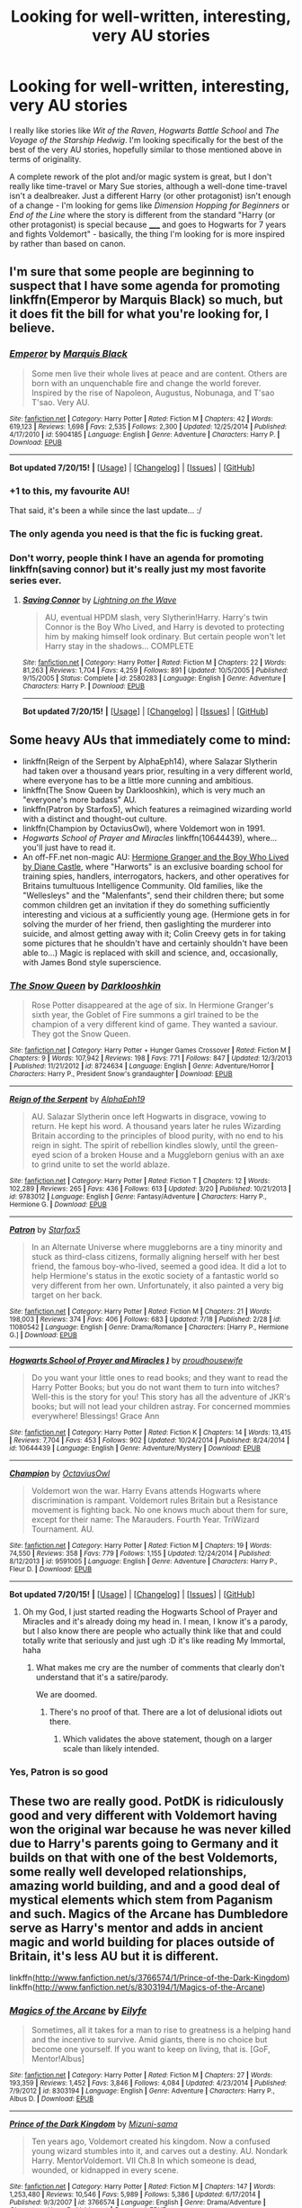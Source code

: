 #+TITLE: Looking for well-written, interesting, very AU stories

* Looking for well-written, interesting, very AU stories
:PROPERTIES:
:Author: waylandertheslayer
:Score: 11
:DateUnix: 1437781828.0
:DateShort: 2015-Jul-25
:FlairText: Request
:END:
I really like stories like /Wit of the Raven/, /Hogwarts Battle School/ and /The Voyage of the Starship Hedwig/. I'm looking specifically for the best of the best of the very AU stories, hopefully similar to those mentioned above in terms of originality.

A complete rework of the plot and/or magic system is great, but I don't really like time-travel or Mary Sue stories, although a well-done time-travel isn't a dealbreaker. Just a different Harry (or other protagonist) isn't enough of a change - I'm looking for gems like /Dimension Hopping for Beginners/ or /End of the Line/ where the story is different from the standard "Harry (or other protagonist) is special because _____ and goes to Hogwarts for 7 years and fights Voldemort" - basically, the thing I'm looking for is more inspired by rather than based on canon.


** I'm sure that some people are beginning to suspect that I have some agenda for promoting linkffn(Emperor by Marquis Black) so much, but it does fit the bill for what you're looking for, I believe.
:PROPERTIES:
:Author: Magnive
:Score: 7
:DateUnix: 1437835995.0
:DateShort: 2015-Jul-25
:END:

*** [[http://www.fanfiction.net/s/5904185/1/][*/Emperor/*]] by [[https://www.fanfiction.net/u/1227033/Marquis-Black][/Marquis Black/]]

#+begin_quote
  Some men live their whole lives at peace and are content. Others are born with an unquenchable fire and change the world forever. Inspired by the rise of Napoleon, Augustus, Nobunaga, and T'sao T'sao. Very AU.
#+end_quote

^{/Site/: [[http://www.fanfiction.net/][fanfiction.net]] *|* /Category/: Harry Potter *|* /Rated/: Fiction M *|* /Chapters/: 42 *|* /Words/: 619,123 *|* /Reviews/: 1,698 *|* /Favs/: 2,535 *|* /Follows/: 2,300 *|* /Updated/: 12/25/2014 *|* /Published/: 4/17/2010 *|* /id/: 5904185 *|* /Language/: English *|* /Genre/: Adventure *|* /Characters/: Harry P. *|* /Download/: [[http://ficsave.com/?story_url=https://www.fanfiction.net/s/5904185/1/Emperor&format=epub&auto_download=yes][EPUB]]}

--------------

*Bot updated 7/20/15!* *|* [[[https://github.com/tusing/reddit-ffn-bot/wiki/Usage][Usage]]] | [[[https://github.com/tusing/reddit-ffn-bot/wiki/Changelog][Changelog]]] | [[[https://github.com/tusing/reddit-ffn-bot/issues/][Issues]]] | [[[https://github.com/tusing/reddit-ffn-bot/][GitHub]]]
:PROPERTIES:
:Author: FanfictionBot
:Score: 3
:DateUnix: 1437836070.0
:DateShort: 2015-Jul-25
:END:


*** +1 to this, my favourite AU!

That said, it's been a while since the last update... :/
:PROPERTIES:
:Author: MarkDeath
:Score: 3
:DateUnix: 1437844502.0
:DateShort: 2015-Jul-25
:END:


*** The only agenda you need is that the fic is fucking great.
:PROPERTIES:
:Author: Servalpur
:Score: 2
:DateUnix: 1437874857.0
:DateShort: 2015-Jul-26
:END:


*** Don't worry, people think I have an agenda for promoting linkffn(saving connor) but it's really just my most favorite series ever.
:PROPERTIES:
:Author: jSubbz
:Score: 0
:DateUnix: 1437865773.0
:DateShort: 2015-Jul-26
:END:

**** [[http://www.fanfiction.net/s/2580283/1/][*/Saving Connor/*]] by [[https://www.fanfiction.net/u/895946/Lightning-on-the-Wave][/Lightning on the Wave/]]

#+begin_quote
  AU, eventual HPDM slash, very Slytherin!Harry. Harry's twin Connor is the Boy Who Lived, and Harry is devoted to protecting him by making himself look ordinary. But certain people won't let Harry stay in the shadows... COMPLETE
#+end_quote

^{/Site/: [[http://www.fanfiction.net/][fanfiction.net]] *|* /Category/: Harry Potter *|* /Rated/: Fiction M *|* /Chapters/: 22 *|* /Words/: 81,263 *|* /Reviews/: 1,704 *|* /Favs/: 4,259 *|* /Follows/: 891 *|* /Updated/: 10/5/2005 *|* /Published/: 9/15/2005 *|* /Status/: Complete *|* /id/: 2580283 *|* /Language/: English *|* /Genre/: Adventure *|* /Characters/: Harry P. *|* /Download/: [[http://ficsave.com/?story_url=https://www.fanfiction.net/s/2580283/1/Saving-Connor&format=epub&auto_download=yes][EPUB]]}

--------------

*Bot updated 7/20/15!* *|* [[[https://github.com/tusing/reddit-ffn-bot/wiki/Usage][Usage]]] | [[[https://github.com/tusing/reddit-ffn-bot/wiki/Changelog][Changelog]]] | [[[https://github.com/tusing/reddit-ffn-bot/issues/][Issues]]] | [[[https://github.com/tusing/reddit-ffn-bot/][GitHub]]]
:PROPERTIES:
:Author: FanfictionBot
:Score: 1
:DateUnix: 1437865814.0
:DateShort: 2015-Jul-26
:END:


** Some heavy AUs that immediately come to mind:

- linkffn(Reign of the Serpent by AlphaEph14), where Salazar Slytherin had taken over a thousand years prior, resulting in a very different world, where everyone has to be a little more cunning and ambitious.
- linkffn(The Snow Queen by Darklooshkin), which is very much an "everyone's more badass" AU.
- linkffn(Patron by Starfox5), which features a reimagined wizarding world with a distinct and thought-out culture.
- linkffn(Champion by OctaviusOwl), where Voldemort won in 1991.
- /Hogwarts School of Prayer and Miracles/ linkffn(10644439), where... you'll just have to read it.
- An off-FF.net non-magic AU: [[http://www.tthfanfic.org/Story-30822][Hermione Granger and the Boy Who Lived by Diane Castle]], where "Harworts" is an exclusive boarding school for training spies, handlers, interrogators, hackers, and other operatives for Britains tumultuous Intelligence Community. Old families, like the "Wellesleys" and the "Malenfants", send their children there; but some common children get an invitation if they do something sufficiently interesting and vicious at a sufficiently young age. (Hermione gets in for solving the murder of her friend, then gaslighting the murderer into suicide, and almost getting away with it; Colin Creevy gets in for taking some pictures that he shouldn't have and certainly shouldn't have been able to...) Magic is replaced with skill and science, and, occasionally, with James Bond style superscience.
:PROPERTIES:
:Author: turbinicarpus
:Score: 6
:DateUnix: 1437784175.0
:DateShort: 2015-Jul-25
:END:

*** [[http://www.fanfiction.net/s/8724634/1/][*/The Snow Queen/*]] by [[https://www.fanfiction.net/u/2675104/Darklooshkin][/Darklooshkin/]]

#+begin_quote
  Rose Potter disappeared at the age of six. In Hermione Granger's sixth year, the Goblet of Fire summons a girl trained to be the champion of a very different kind of game. They wanted a saviour. They got the Snow Queen.
#+end_quote

^{/Site/: [[http://www.fanfiction.net/][fanfiction.net]] *|* /Category/: Harry Potter + Hunger Games Crossover *|* /Rated/: Fiction M *|* /Chapters/: 9 *|* /Words/: 107,942 *|* /Reviews/: 198 *|* /Favs/: 771 *|* /Follows/: 847 *|* /Updated/: 12/3/2013 *|* /Published/: 11/21/2012 *|* /id/: 8724634 *|* /Language/: English *|* /Genre/: Adventure/Horror *|* /Characters/: Harry P., President Snow's grandaughter *|* /Download/: [[http://ficsave.com/?story_url=https://www.fanfiction.net/s/8724634/1/The-Snow-Queen&format=epub&auto_download=yes][EPUB]]}

--------------

[[http://www.fanfiction.net/s/9783012/1/][*/Reign of the Serpent/*]] by [[https://www.fanfiction.net/u/2933548/AlphaEph19][/AlphaEph19/]]

#+begin_quote
  AU. Salazar Slytherin once left Hogwarts in disgrace, vowing to return. He kept his word. A thousand years later he rules Wizarding Britain according to the principles of blood purity, with no end to his reign in sight. The spirit of rebellion kindles slowly, until the green-eyed scion of a broken House and a Muggleborn genius with an axe to grind unite to set the world ablaze.
#+end_quote

^{/Site/: [[http://www.fanfiction.net/][fanfiction.net]] *|* /Category/: Harry Potter *|* /Rated/: Fiction T *|* /Chapters/: 12 *|* /Words/: 102,289 *|* /Reviews/: 265 *|* /Favs/: 436 *|* /Follows/: 613 *|* /Updated/: 3/20 *|* /Published/: 10/21/2013 *|* /id/: 9783012 *|* /Language/: English *|* /Genre/: Fantasy/Adventure *|* /Characters/: Harry P., Hermione G. *|* /Download/: [[http://ficsave.com/?story_url=https://www.fanfiction.net/s/9783012/1/Reign-of-the-Serpent&format=epub&auto_download=yes][EPUB]]}

--------------

[[http://www.fanfiction.net/s/11080542/1/][*/Patron/*]] by [[https://www.fanfiction.net/u/2548648/Starfox5][/Starfox5/]]

#+begin_quote
  In an Alternate Universe where muggleborns are a tiny minority and stuck as third-class citizens, formally aligning herself with her best friend, the famous boy-who-lived, seemed a good idea. It did a lot to help Hermione's status in the exotic society of a fantastic world so very different from her own. Unfortunately, it also painted a very big target on her back.
#+end_quote

^{/Site/: [[http://www.fanfiction.net/][fanfiction.net]] *|* /Category/: Harry Potter *|* /Rated/: Fiction M *|* /Chapters/: 21 *|* /Words/: 198,003 *|* /Reviews/: 374 *|* /Favs/: 406 *|* /Follows/: 683 *|* /Updated/: 7/18 *|* /Published/: 2/28 *|* /id/: 11080542 *|* /Language/: English *|* /Genre/: Drama/Romance *|* /Characters/: [Harry P., Hermione G.] *|* /Download/: [[http://ficsave.com/?story_url=https://www.fanfiction.net/s/11080542/1/Patron&format=epub&auto_download=yes][EPUB]]}

--------------

[[http://www.fanfiction.net/s/10644439/1/][*/Hogwarts School of Prayer and Miracles )/*]] by [[https://www.fanfiction.net/u/5953252/proudhousewife][/proudhousewife/]]

#+begin_quote
  Do you want your little ones to read books; and they want to read the Harry Potter Books; but you do not want them to turn into witches? Well-this is the story for you! This story has all the adventure of JKR's books; but will not lead your children astray. For concerned mommies everywhere! Blessings! Grace Ann
#+end_quote

^{/Site/: [[http://www.fanfiction.net/][fanfiction.net]] *|* /Category/: Harry Potter *|* /Rated/: Fiction K *|* /Chapters/: 14 *|* /Words/: 13,415 *|* /Reviews/: 7,704 *|* /Favs/: 453 *|* /Follows/: 902 *|* /Updated/: 10/24/2014 *|* /Published/: 8/24/2014 *|* /id/: 10644439 *|* /Language/: English *|* /Genre/: Adventure/Mystery *|* /Download/: [[http://ficsave.com/?story_url=https://www.fanfiction.net/s/10644439&format=epub&auto_download=yes][EPUB]]}

--------------

[[http://www.fanfiction.net/s/9591005/1/][*/Champion/*]] by [[https://www.fanfiction.net/u/1349264/OctaviusOwl][/OctaviusOwl/]]

#+begin_quote
  Voldemort won the war. Harry Evans attends Hogwarts where discrimination is rampant. Voldemort rules Britain but a Resistance movement is fighting back. No one knows much about them for sure, except for their name: The Marauders. Fourth Year. TriWizard Tournament. AU.
#+end_quote

^{/Site/: [[http://www.fanfiction.net/][fanfiction.net]] *|* /Category/: Harry Potter *|* /Rated/: Fiction M *|* /Chapters/: 19 *|* /Words/: 74,550 *|* /Reviews/: 358 *|* /Favs/: 779 *|* /Follows/: 1,155 *|* /Updated/: 12/24/2014 *|* /Published/: 8/12/2013 *|* /id/: 9591005 *|* /Language/: English *|* /Genre/: Adventure *|* /Characters/: Harry P., Fleur D. *|* /Download/: [[http://ficsave.com/?story_url=https://www.fanfiction.net/s/9591005/1/Champion&format=epub&auto_download=yes][EPUB]]}

--------------

*Bot updated 7/20/15!* *|* [[[https://github.com/tusing/reddit-ffn-bot/wiki/Usage][Usage]]] | [[[https://github.com/tusing/reddit-ffn-bot/wiki/Changelog][Changelog]]] | [[[https://github.com/tusing/reddit-ffn-bot/issues/][Issues]]] | [[[https://github.com/tusing/reddit-ffn-bot/][GitHub]]]
:PROPERTIES:
:Author: FanfictionBot
:Score: 3
:DateUnix: 1437784230.0
:DateShort: 2015-Jul-25
:END:

**** Oh my God, I just started reading the Hogwarts School of Prayer and Miracles and it's already doing my head in. I mean, I know it's a parody, but I also know there are people who actually think like that and could totally write that seriously and just ugh :D it's like reading My Immortal, haha
:PROPERTIES:
:Author: winchestercherrypie
:Score: 5
:DateUnix: 1437820846.0
:DateShort: 2015-Jul-25
:END:

***** What makes me cry are the number of comments that clearly don't understand that it's a satire/parody.

We are doomed.
:PROPERTIES:
:Author: tusing
:Score: 9
:DateUnix: 1437823874.0
:DateShort: 2015-Jul-25
:END:

****** There's no proof of that. There are a lot of delusional idiots out there.
:PROPERTIES:
:Score: 4
:DateUnix: 1437845297.0
:DateShort: 2015-Jul-25
:END:

******* Which validates the above statement, though on a larger scale than likely intended.
:PROPERTIES:
:Author: darklooshkin
:Score: 1
:DateUnix: 1437872936.0
:DateShort: 2015-Jul-26
:END:


*** Yes, Patron is so good
:PROPERTIES:
:Author: midasgoldentouch
:Score: 1
:DateUnix: 1437967553.0
:DateShort: 2015-Jul-27
:END:


** These two are really good. PotDK is ridiculously good and very different with Voldemort having won the original war because he was never killed due to Harry's parents going to Germany and it builds on that with one of the best Voldemorts, some really well developed relationships, amazing world building, and and a good deal of mystical elements which stem from Paganism and such. Magics of the Arcane has Dumbledore serve as Harry's mentor and adds in ancient magic and world building for places outside of Britain, it's less AU but it is different.

linkffn([[http://www.fanfiction.net/s/3766574/1/Prince-of-the-Dark-Kingdom]]) linkffn([[http://www.fanfiction.net/s/8303194/1/Magics-of-the-Arcane]])
:PROPERTIES:
:Author: MusubiKazesaru
:Score: 5
:DateUnix: 1437797913.0
:DateShort: 2015-Jul-25
:END:

*** [[http://www.fanfiction.net/s/8303194/1/][*/Magics of the Arcane/*]] by [[https://www.fanfiction.net/u/2552465/Eilyfe][/Eilyfe/]]

#+begin_quote
  Sometimes, all it takes for a man to rise to greatness is a helping hand and the incentive to survive. Amid giants, there is no choice but become one yourself. If you want to keep on living, that is. [GoF, Mentor!Albus]
#+end_quote

^{/Site/: [[http://www.fanfiction.net/][fanfiction.net]] *|* /Category/: Harry Potter *|* /Rated/: Fiction M *|* /Chapters/: 27 *|* /Words/: 193,359 *|* /Reviews/: 1,452 *|* /Favs/: 3,846 *|* /Follows/: 4,084 *|* /Updated/: 4/23/2014 *|* /Published/: 7/9/2012 *|* /id/: 8303194 *|* /Language/: English *|* /Genre/: Adventure *|* /Characters/: Harry P., Albus D. *|* /Download/: [[http://ficsave.com/?story_url=http://www.fanfiction.net/s/8303194/1/Magics-of-the-Arcane&format=epub&auto_download=yes][EPUB]]}

--------------

[[http://www.fanfiction.net/s/3766574/1/][*/Prince of the Dark Kingdom/*]] by [[https://www.fanfiction.net/u/1355498/Mizuni-sama][/Mizuni-sama/]]

#+begin_quote
  Ten years ago, Voldemort created his kingdom. Now a confused young wizard stumbles into it, and carves out a destiny. AU. Nondark Harry. MentorVoldemort. VII Ch.8 In which someone is dead, wounded, or kidnapped in every scene.
#+end_quote

^{/Site/: [[http://www.fanfiction.net/][fanfiction.net]] *|* /Category/: Harry Potter *|* /Rated/: Fiction M *|* /Chapters/: 147 *|* /Words/: 1,253,480 *|* /Reviews/: 10,546 *|* /Favs/: 5,989 *|* /Follows/: 5,386 *|* /Updated/: 6/17/2014 *|* /Published/: 9/3/2007 *|* /id/: 3766574 *|* /Language/: English *|* /Genre/: Drama/Adventure *|* /Characters/: Harry P., Voldemort *|* /Download/: [[http://ficsave.com/?story_url=http://www.fanfiction.net/s/3766574/1/Prince-of-the-Dark-Kingdom&format=epub&auto_download=yes][EPUB]]}

--------------

*Bot updated 7/20/15!* *|* [[[https://github.com/tusing/reddit-ffn-bot/wiki/Usage][Usage]]] | [[[https://github.com/tusing/reddit-ffn-bot/wiki/Changelog][Changelog]]] | [[[https://github.com/tusing/reddit-ffn-bot/issues/][Issues]]] | [[[https://github.com/tusing/reddit-ffn-bot/][GitHub]]]
:PROPERTIES:
:Author: FanfictionBot
:Score: 2
:DateUnix: 1437797940.0
:DateShort: 2015-Jul-25
:END:


*** I've started Magics of the Arcane. Does the spelling/grammar get better? (I'm on chapter 4)
:PROPERTIES:
:Author: waylandertheslayer
:Score: 2
:DateUnix: 1437846354.0
:DateShort: 2015-Jul-25
:END:

**** I don't remember it being too bad to be honest. It was interesting enough that I sort of glanced over it like I do with a lot of fanfics unless it's super obvious so I don't remember a detail like that. The writing does get a bit better as it goes though.
:PROPERTIES:
:Author: MusubiKazesaru
:Score: 2
:DateUnix: 1437872821.0
:DateShort: 2015-Jul-26
:END:

***** Yeah, it normally doesn't bother me much either except there've been a few places where the sentence just goes wrong somehow, and I had to reread it several times to understand it. It just broke immersion for me, but if it gets better I'll keep going.
:PROPERTIES:
:Author: waylandertheslayer
:Score: 1
:DateUnix: 1437876060.0
:DateShort: 2015-Jul-26
:END:


*** 1.2 million words? That seems a bit ridiculous, is that correct?
:PROPERTIES:
:Author: ItsOnDVR
:Score: 1
:DateUnix: 1437887105.0
:DateShort: 2015-Jul-26
:END:

**** It's correct and it may seem a bit daunting, but it's absurdly good and probably one of the best stories on the entire site. It'd probably look better if the author broke it down into books. The part that makes it easy to begin is that until part of the way through the 5th book (it's currently around the beginning of the 7th) the chapters are short which makes you feel a lot better and something about both long chapters and a lot of them is a lot harder.

It has a really interesting Voldemort and Harry has a really unique relationship with him which is very hard to describe but, Snape is great and he has a nice relationship with Harry as well and it expands the world of HP while adding a lot of things which only make it better such as the effects of religion on magic, going into details about werewolves, and an optimized Wizard Britain. It was a joy to read.
:PROPERTIES:
:Author: MusubiKazesaru
:Score: 3
:DateUnix: 1437888846.0
:DateShort: 2015-Jul-26
:END:

***** If the author wanted to write a spin-off on Snape and his OFC love interest it would be a top-notch Snape romance-the characterization are that good.
:PROPERTIES:
:Author: jrl2014
:Score: 4
:DateUnix: 1437931944.0
:DateShort: 2015-Jul-26
:END:

****** It probably would. There's several things like that, that could be stories all on their own.
:PROPERTIES:
:Author: MusubiKazesaru
:Score: 2
:DateUnix: 1437968697.0
:DateShort: 2015-Jul-27
:END:


****** But would it start with them in love and then switch to them being friends out of nowhere, claiming they were never together?
:PROPERTIES:
:Author: Evilsbane
:Score: 1
:DateUnix: 1438008801.0
:DateShort: 2015-Jul-27
:END:


** linkffn(Applied Cultural Anthropology, or)

linkffn(Harry Potter: The Last Avatar)

linkffn(The Serpent and the Crown)

linkffn(Firebird's Son: Book I of the Firebird Trilogy)

linkffn(Fantastic Elves and Where to Find Them)

linkffn(Incorruptible: The Dementor's Stigma)

linkffn(Harry Potter and the World that Waits)

linkffn(The Denarian Renegade)
:PROPERTIES:
:Author: mlcor87
:Score: 3
:DateUnix: 1437811274.0
:DateShort: 2015-Jul-25
:END:

*** [[http://www.fanfiction.net/s/3473224/1/][*/The Denarian Renegade/*]] by [[https://www.fanfiction.net/u/524094/Shezza][/Shezza/]]

#+begin_quote
  By the age of seven, Harry Potter hated his home, his relatives and his life. However, an ancient demonic artefact has granted him the powers of a Fallen and now he will let nothing stop him in his quest for power. AU: Slight Xover with Dresden Files
#+end_quote

^{/Site/: [[http://www.fanfiction.net/][fanfiction.net]] *|* /Category/: Harry Potter *|* /Rated/: Fiction M *|* /Chapters/: 38 *|* /Words/: 234,997 *|* /Reviews/: 1,860 *|* /Favs/: 3,534 *|* /Follows/: 1,281 *|* /Updated/: 10/25/2007 *|* /Published/: 4/3/2007 *|* /Status/: Complete *|* /id/: 3473224 *|* /Language/: English *|* /Genre/: Supernatural/Adventure *|* /Characters/: Harry P. *|* /Download/: [[http://ficsave.com/?story_url=https://www.fanfiction.net/s/3473224/1/The-Denarian-Renegade&format=epub&auto_download=yes][EPUB]]}

--------------

[[http://www.fanfiction.net/s/8616362/1/][*/Harry Potter: The Last Avatar/*]] by [[https://www.fanfiction.net/u/2516816/The-Sorting-Cat][/The Sorting Cat/]]

#+begin_quote
  Why is Harry Potter considered the worst firebender in Gryffindor? Why doesn't he want to be noticed? Probably the same reason he dreams of drowning every night. [Harry Potter characters in an AU with magic replaced by the elemental powers of Avatar: The Last Airbender / Legend of Korra. Full summary inside.]
#+end_quote

^{/Site/: [[http://www.fanfiction.net/][fanfiction.net]] *|* /Category/: Harry Potter + Avatar: Last Airbender Crossover *|* /Rated/: Fiction T *|* /Chapters/: 15 *|* /Words/: 135,342 *|* /Reviews/: 1,099 *|* /Favs/: 2,235 *|* /Follows/: 2,623 *|* /Updated/: 1/7/2014 *|* /Published/: 10/16/2012 *|* /id/: 8616362 *|* /Language/: English *|* /Genre/: Adventure/Suspense *|* /Characters/: Harry P. *|* /Download/: [[http://ficsave.com/?story_url=https://www.fanfiction.net/s/8616362/1/Harry-Potter-The-Last-Avatar&format=epub&auto_download=yes][EPUB]]}

--------------

[[http://www.fanfiction.net/s/7539141/1/][*/Incorruptible: The Dementor's Stigma/*]] by [[https://www.fanfiction.net/u/1490083/The-Matt-Silver][/The Matt Silver/]]

#+begin_quote
  A year has passed since the dead started returning to life, and the fate of the world depends on the best and the worst of humanity, the wizards and the Muggles, with politics and the undead in between. A Harry Potter Zombie Apocalypse Fanfiction.
#+end_quote

^{/Site/: [[http://www.fanfiction.net/][fanfiction.net]] *|* /Category/: Harry Potter *|* /Rated/: Fiction M *|* /Chapters/: 16 *|* /Words/: 264,164 *|* /Reviews/: 280 *|* /Favs/: 612 *|* /Follows/: 380 *|* /Updated/: 3/8/2012 *|* /Published/: 11/10/2011 *|* /Status/: Complete *|* /id/: 7539141 *|* /Language/: English *|* /Genre/: Suspense *|* /Characters/: [Harry P., Astoria G.] Ron W., Draco M. *|* /Download/: [[http://ficsave.com/?story_url=https://www.fanfiction.net/s/7539141/1/Incorruptible-The-Dementor-s-Stigma&format=epub&auto_download=yes][EPUB]]}

--------------

[[http://www.fanfiction.net/s/8629685/1/][*/Firebird's Son: Book I of the Firebird Trilogy/*]] by [[https://www.fanfiction.net/u/1229909/Darth-Marrs][/Darth Marrs/]]

#+begin_quote
  He stepped into a world he didn't understand, following footprints he could not see, toward a destiny he could never imagine. How can one boy make a world brighter when it is so very dark to begin with? A completely AU Harry Potter universe.
#+end_quote

^{/Site/: [[http://www.fanfiction.net/][fanfiction.net]] *|* /Category/: Harry Potter *|* /Rated/: Fiction M *|* /Chapters/: 40 *|* /Words/: 172,506 *|* /Reviews/: 3,613 *|* /Favs/: 3,544 *|* /Follows/: 3,053 *|* /Updated/: 8/24/2013 *|* /Published/: 10/21/2012 *|* /Status/: Complete *|* /id/: 8629685 *|* /Language/: English *|* /Genre/: Drama *|* /Characters/: Harry P., Luna L. *|* /Download/: [[http://ficsave.com/?story_url=https://www.fanfiction.net/s/8629685/1/Firebird-s-Son-Book-I-of-the-Firebird-Trilogy&format=epub&auto_download=yes][EPUB]]}

--------------

[[http://www.fanfiction.net/s/8197451/1/][*/Fantastic Elves and Where to Find Them/*]] by [[https://www.fanfiction.net/u/651163/evansentranced][/evansentranced/]]

#+begin_quote
  After the Dursleys abandon six year old Harry in a park in Kent, Harry comes to the realization that he is an elf. Not a house elf, though. A forest elf. Never mind wizards vs muggles; Harry has his own thing going on. Character study, pre-Hogwarts, NOT a creature!fic, slightly cracky.
#+end_quote

^{/Site/: [[http://www.fanfiction.net/][fanfiction.net]] *|* /Category/: Harry Potter *|* /Rated/: Fiction T *|* /Chapters/: 12 *|* /Words/: 38,289 *|* /Reviews/: 689 *|* /Favs/: 2,664 *|* /Follows/: 1,064 *|* /Updated/: 9/8/2012 *|* /Published/: 6/8/2012 *|* /Status/: Complete *|* /id/: 8197451 *|* /Language/: English *|* /Genre/: Adventure *|* /Characters/: Harry P. *|* /Download/: [[http://ficsave.com/?story_url=https://www.fanfiction.net/s/8197451/1/Fantastic-Elves-and-Where-to-Find-Them&format=epub&auto_download=yes][EPUB]]}

--------------

[[http://www.fanfiction.net/s/4388682/1/][*/Harry Potter and the World that Waits/*]] by [[https://www.fanfiction.net/u/866927/dellacouer][/dellacouer/]]

#+begin_quote
  A shell shocked but triumphant Harry Potter decides to leave his world behind for another. Someone should have told him that AUs can be really, really different. HP/ X-Men crossover.
#+end_quote

^{/Site/: [[http://www.fanfiction.net/][fanfiction.net]] *|* /Category/: Harry Potter + X-Men: The Movie Crossover *|* /Rated/: Fiction T *|* /Chapters/: 12 *|* /Words/: 122,880 *|* /Reviews/: 2,738 *|* /Favs/: 5,851 *|* /Follows/: 6,818 *|* /Updated/: 1/20/2011 *|* /Published/: 7/11/2008 *|* /id/: 4388682 *|* /Language/: English *|* /Genre/: Supernatural/Adventure *|* /Characters/: Harry P. *|* /Download/: [[http://ficsave.com/?story_url=https://www.fanfiction.net/s/4388682/1/Harry-Potter-and-the-World-that-Waits&format=epub&auto_download=yes][EPUB]]}

--------------

[[http://www.fanfiction.net/s/9570961/1/][*/The Serpent and The Crown/*]] by [[https://www.fanfiction.net/u/4920487/The-Green-Pumpkin][/The Green Pumpkin/]]

#+begin_quote
  Shortly after Harry Potter learns that he is a wizard, he finds himself thrust into a world full of medieval fantasy, complete with kings and castles, knights and dragons, and everything else he never expected. An AU Harry Potter story.
#+end_quote

^{/Site/: [[http://www.fanfiction.net/][fanfiction.net]] *|* /Category/: Harry Potter *|* /Rated/: Fiction T *|* /Chapters/: 5 *|* /Words/: 57,858 *|* /Reviews/: 54 *|* /Favs/: 130 *|* /Follows/: 168 *|* /Updated/: 1/10/2014 *|* /Published/: 8/6/2013 *|* /id/: 9570961 *|* /Language/: English *|* /Genre/: Adventure *|* /Characters/: Harry P., Ron W., Hermione G., Neville L. *|* /Download/: [[http://ficsave.com/?story_url=https://www.fanfiction.net/s/9570961/1/The-Serpent-and-The-Crown&format=epub&auto_download=yes][EPUB]]}

--------------

*Bot updated 7/20/15!* *|* [[[https://github.com/tusing/reddit-ffn-bot/wiki/Usage][Usage]]] | [[[https://github.com/tusing/reddit-ffn-bot/wiki/Changelog][Changelog]]] | [[[https://github.com/tusing/reddit-ffn-bot/issues/][Issues]]] | [[[https://github.com/tusing/reddit-ffn-bot/][GitHub]]]
:PROPERTIES:
:Author: FanfictionBot
:Score: 3
:DateUnix: 1437811444.0
:DateShort: 2015-Jul-25
:END:


*** [[http://www.fanfiction.net/s/9238861/1/][*/Applied Cultural Anthropology, or/*]] by [[https://www.fanfiction.net/u/2675402/jacobk][/jacobk/]]

#+begin_quote
  ... How I Learned to Stop Worrying and Love the Cruciatus. Albus Dumbledore always worried about the parallels between Harry Potter and Tom Riddle. But let's be honest, Harry never really had the drive to be the next dark lord. Of course, things may have turned out quite differently if one of the other muggle-raised Gryffindors wound up in Slytherin instead.
#+end_quote

^{/Site/: [[http://www.fanfiction.net/][fanfiction.net]] *|* /Category/: Harry Potter *|* /Rated/: Fiction T *|* /Chapters/: 14 *|* /Words/: 130,578 *|* /Reviews/: 1,555 *|* /Favs/: 2,631 *|* /Follows/: 3,376 *|* /Updated/: 6/21 *|* /Published/: 4/26/2013 *|* /id/: 9238861 *|* /Language/: English *|* /Genre/: Adventure *|* /Characters/: Hermione G., Severus S. *|* /Download/: [[http://ficsave.com/?story_url=https://www.fanfiction.net/s/9238861/1/Applied-Cultural-Anthropology-or&format=epub&auto_download=yes][EPUB]]}

--------------

*Bot updated 7/20/15!* *|* [[[https://github.com/tusing/reddit-ffn-bot/wiki/Usage][Usage]]] | [[[https://github.com/tusing/reddit-ffn-bot/wiki/Changelog][Changelog]]] | [[[https://github.com/tusing/reddit-ffn-bot/issues/][Issues]]] | [[[https://github.com/tusing/reddit-ffn-bot/][GitHub]]]
:PROPERTIES:
:Author: FanfictionBot
:Score: 2
:DateUnix: 1437811456.0
:DateShort: 2015-Jul-25
:END:


** [deleted]
:PROPERTIES:
:Score: 2
:DateUnix: 1437867593.0
:DateShort: 2015-Jul-26
:END:

*** [[http://www.fanfiction.net/s/5150093/1/][*/The Skitterleap/*]] by [[https://www.fanfiction.net/u/980211/enembee][/enembee/]]

#+begin_quote
  Fifty years ago, Grindelwald won the duel that shaped the world. In a land overwhelmed by darkness, a hero emerges: a young wizard with the power, influence and opportunity to restore the light. Harry Potter, caught up in a deadly game of cat and mouse, must decide what he truly believes. Does this world deserve redemption? Or, more importantly, does he?
#+end_quote

^{/Site/: [[http://www.fanfiction.net/][fanfiction.net]] *|* /Category/: Harry Potter *|* /Rated/: Fiction M *|* /Chapters/: 7 *|* /Words/: 65,165 *|* /Reviews/: 308 *|* /Favs/: 802 *|* /Follows/: 502 *|* /Updated/: 10/11/2010 *|* /Published/: 6/19/2009 *|* /id/: 5150093 *|* /Language/: English *|* /Genre/: Adventure/Suspense *|* /Characters/: Harry P., Fleur D. *|* /Download/: [[http://ficsave.com/?story_url=https://www.fanfiction.net/s/5150093/1/The-Skitterleap&format=epub&auto_download=yes][EPUB]]}

--------------

*Bot updated 7/20/15!* *|* [[[https://github.com/tusing/reddit-ffn-bot/wiki/Usage][Usage]]] | [[[https://github.com/tusing/reddit-ffn-bot/wiki/Changelog][Changelog]]] | [[[https://github.com/tusing/reddit-ffn-bot/issues/][Issues]]] | [[[https://github.com/tusing/reddit-ffn-bot/][GitHub]]]
:PROPERTIES:
:Author: FanfictionBot
:Score: 2
:DateUnix: 1437867685.0
:DateShort: 2015-Jul-26
:END:


** How about linkffn(Jamie Evans and Fate's Fool)?
:PROPERTIES:
:Author: Karinta
:Score: 1
:DateUnix: 1437864795.0
:DateShort: 2015-Jul-26
:END:

*** [[http://www.fanfiction.net/s/8175132/1/][*/Jamie Evans and Fate's Fool/*]] by [[https://www.fanfiction.net/u/699762/The-Mad-Mad-Reviewer][/The Mad Mad Reviewer/]]

#+begin_quote
  Harry Potter stepped back in time with enough plans to deal with just about everything fate could throw at him. He forgot one problem: He's fate's chewtoy. Mentions of rape, sex, unholy vengeance, and venomous squirrels. Reposted after takedown!
#+end_quote

^{/Site/: [[http://www.fanfiction.net/][fanfiction.net]] *|* /Category/: Harry Potter *|* /Rated/: Fiction M *|* /Chapters/: 12 *|* /Words/: 77,208 *|* /Reviews/: 358 *|* /Favs/: 1,703 *|* /Follows/: 541 *|* /Published/: 6/2/2012 *|* /Status/: Complete *|* /id/: 8175132 *|* /Language/: English *|* /Genre/: Adventure/Family *|* /Characters/: [Harry P., N. Tonks] *|* /Download/: [[http://ficsave.com/?story_url=https://www.fanfiction.net/s/8175132/1/Jamie-Evans-and-Fate-s-Fool&format=epub&auto_download=yes][EPUB]]}

--------------

*Bot updated 7/20/15!* *|* [[[https://github.com/tusing/reddit-ffn-bot/wiki/Usage][Usage]]] | [[[https://github.com/tusing/reddit-ffn-bot/wiki/Changelog][Changelog]]] | [[[https://github.com/tusing/reddit-ffn-bot/issues/][Issues]]] | [[[https://github.com/tusing/reddit-ffn-bot/][GitHub]]]
:PROPERTIES:
:Author: FanfictionBot
:Score: 1
:DateUnix: 1437864808.0
:DateShort: 2015-Jul-26
:END:


** RemindMe! 24 hours
:PROPERTIES:
:Author: jSubbz
:Score: -1
:DateUnix: 1437795975.0
:DateShort: 2015-Jul-25
:END:

*** Messaging you on [[http://www.wolframalpha.com/input/?i=2015-07-26%2003:46:59%20UTC%20To%20Local%20Time][*2015-07-26 03:46:59 UTC*]] to remind you of [[http://www.reddit.com/r/HPfanfiction/comments/3ei8ss/looking_for_wellwritten_interesting_very_au/ctfdod8][*this comment.*]]

[[http://www.reddit.com/message/compose/?to=RemindMeBot&subject=Reminder&message=%5Bhttp://www.reddit.com/r/HPfanfiction/comments/3ei8ss/looking_for_wellwritten_interesting_very_au/ctfdod8%5D%0A%0ARemindMe!%20%2024%20hours][*CLICK THIS LINK*]] to send a PM to also be reminded and to reduce spam.

--------------

[[http://www.reddit.com/r/RemindMeBot/comments/24duzp/remindmebot_info/][^{[FAQs]}]] ^{|} [[http://www.reddit.com/message/compose/?to=RemindMeBot&subject=Reminder&message=%5BLINK%20INSIDE%20SQUARE%20BRACKETS%20else%20default%20to%20FAQs%5D%0A%0ANOTE:%20Don't%20forget%20to%20add%20the%20time%20options%20after%20the%20command.%0A%0ARemindMe!][^{[Custom Reminder]}]] ^{|} [[http://www.reddit.com/message/compose/?to=RemindMeBotWrangler&subject=Feedback][^{[Feedback]}]] ^{|} [[https://github.com/SIlver--/remindmebot-reddit][^{[Code]}]]
:PROPERTIES:
:Author: RemindMeBot
:Score: 1
:DateUnix: 1437796030.0
:DateShort: 2015-Jul-25
:END:
